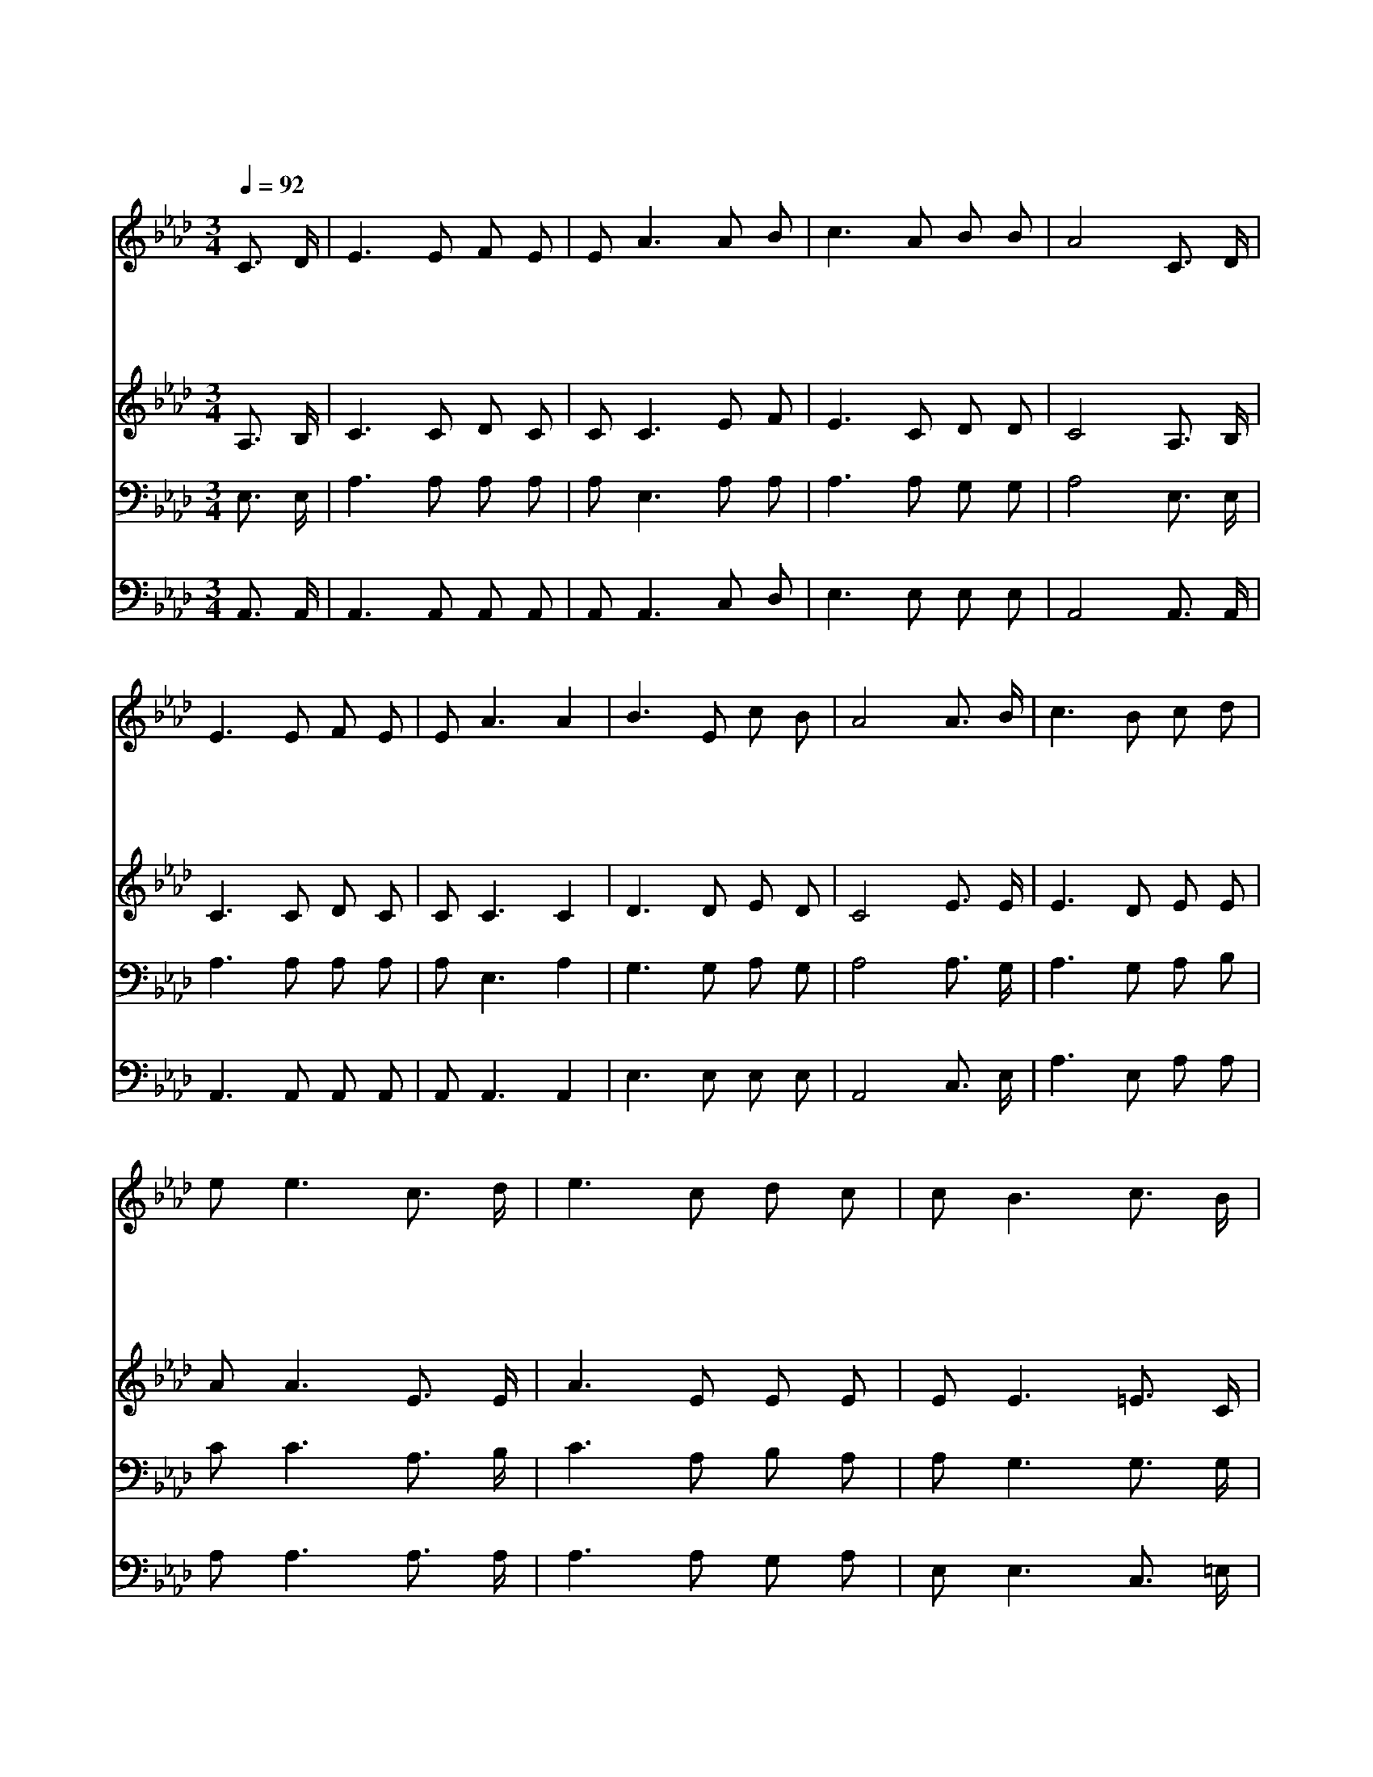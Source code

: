 X:471
T:주여 나의 병든 몸을
Z:Copyright © 1997 by Àü µµ È¯
Z:All Rights Reserved
%%score 1 2 3 4
L:1/8
Q:1/4=92
M:3/4
I:linebreak $
K:Ab
V:1 treble
V:2 treble
V:3 bass
V:4 bass
V:1
 C3/2 D/ | E3 E F E | E A3 A B | c3 A B B | A4 C3/2 D/ | E3 E F E | E A3 A2 | B3 E c B | %8
w: 주 여|나 의 병 든|몸 을 지 금|고 쳐 주 소|서 모 든|병 을 고 쳐|주 마 주|약 속 하 셨|
w: 주 여|당 신 뜻 이|라 면 나 를|고 쳐 주 소|서 머 리|위 에 기 름|붓 고 주|앞 에 업 드|
w: 주 를|위 해 살 겠|으 니 나 를|고 쳐 주 소|서 내 게|속 한 모 든|것 은 다|주 의 것 이|
w: 나 의|병 을 고 쳐|주 심 내 가|믿 사 옵 니|다 지 금|부 터 영 원|토 록 주|찬 송 하 겠|
 A4 A3/2 B/ | c3 B c d | e e3 c3/2 d/ | e3 c d c | c B3 c3/2 B/ | A3 B A F | F E3 A2 | B3 E c B | %16
w: 네 내 가|지 금 굳 게|믿 고 주 님|앞 에 구 하|오 니 주 여|크 신 권 능|으 로 곧|고 쳐 주 소|
w: 려 모 든|것 을 다 바|치 고 간 구|하 는 나 의|몸 을 지 금|주 의 약 속|대 로 곧|고 쳐 주 소|
w: 니 성 령|이 여 강 림|하 사 능 력|있 는 손 을|펴 서 나 의|몸 을 어 루|만 져 곧|고 쳐 주 소|
w: 네 나 를|구 원 하 신|말 씀 어 디|든 지 전 하|오 리 나 의|병 을 고 쳐|주 심 참|감 사 합 니|
 A4 :| A6 | A6 |] |] %20
w: 서||||
w: 서||||
w: 서||||
w: 다|아|멘||
V:2
 A,3/2 B,/ | C3 C D C | C C3 E F | E3 C D D | C4 A,3/2 B,/ | C3 C D C | C C3 C2 | D3 D E D | %8
 C4 E3/2 E/ | E3 D E E | A A3 E3/2 E/ | A3 E E E | E E3 =E3/2 C/ | C3 C F D | D C3 C2 | D3 D E D | %16
 C4 :| F6 | E6 |] |] %20
V:3
 E,3/2 E,/ | A,3 A, A, A, | A, E,3 A, A, | A,3 A, G, G, | A,4 E,3/2 E,/ | A,3 A, A, A, | %6
 A, E,3 A,2 | G,3 G, A, G, | A,4 A,3/2 G,/ | A,3 G, A, B, | C C3 A,3/2 B,/ | C3 A, B, A, | %12
 A, G,3 G,3/2 G,/ | A,3 A, A, A, | A, A,3 A,2 | G,3 G, A, G, | A,4 :| D6 | C6 |] |] %20
V:4
 A,,3/2 A,,/ | A,,3 A,, A,, A,, | A,, A,,3 C, D, | E,3 E, E, E, | A,,4 A,,3/2 A,,/ | %5
 A,,3 A,, A,, A,, | A,, A,,3 A,,2 | E,3 E, E, E, | A,,4 C,3/2 E,/ | A,3 E, A, A, | %10
 A, A,3 A,3/2 A,/ | A,3 A, G, A, | E, E,3 C,3/2 =E,/ | F,3 F, D, D, | A,, A,,3 A,,2 | %15
 E,3 E, E, E, | A,,4 :| D,6 | A,,6 |] |] %20
